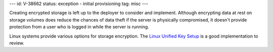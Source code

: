 ---
id: V-38662
status: exception - initial provisioning
tag: misc
---

Creating encrypted storage is left up to the deployer to consider and
implement. Although encrypting data at rest on storage volumes does reduce
the chances of data theft if the server is physically compromised, it doesn't
provide protection from a user who is logged in while the server is running.

Linux systems provide various options for storage encryption. The `Linux
Unified Key Setup`_ is a good implementation to review.

.. _Linux Unified Key Setup: https://en.wikipedia.org/wiki/Linux_Unified_Key_Setup
